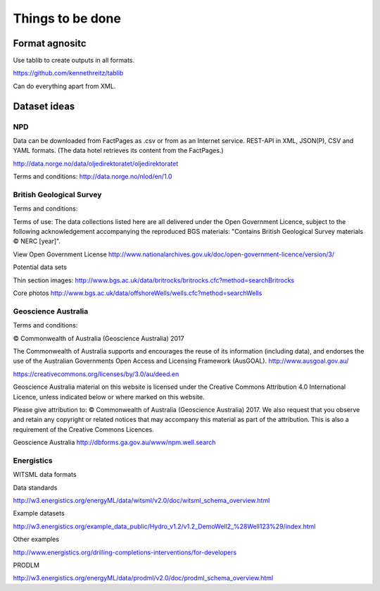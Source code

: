 =================
Things to be done
=================

---------------
Format agnositc
---------------

Use tablib to create outputs in all formats.

https://github.com/kennethreitz/tablib

Can do everything apart from XML.

-------------
Dataset ideas
-------------

^^^
NPD
^^^

Data can be downloaded from FactPages as .csv or from as an Internet service. REST-API in XML, JSON(P), CSV and YAML formats. (The data hotel retrieves its content from the FactPages.)

http://data.norge.no/data/oljedirektoratet/oljedirektoratet

Terms and conditions:
http://data.norge.no/nlod/en/1.0

^^^^^^^^^^^^^^^^^^^^^^^^^
British Geological Survey
^^^^^^^^^^^^^^^^^^^^^^^^^

Terms and conditions:

Terms of use: The data collections listed here are all delivered under the Open Government Licence, subject to the following acknowledgement accompanying the reproduced BGS materials: "Contains British Geological Survey materials © NERC [year]".

View Open Government License
http://www.nationalarchives.gov.uk/doc/open-government-licence/version/3/

Potential data sets

Thin section images:
http://www.bgs.ac.uk/data/britrocks/britrocks.cfc?method=searchBritrocks

Core photos
http://www.bgs.ac.uk/data/offshoreWells/wells.cfc?method=searchWells

^^^^^^^^^^^^^^^^^^^^
Geoscience Australia
^^^^^^^^^^^^^^^^^^^^

Terms and conditions:

© Commonwealth of Australia (Geoscience Australia) 2017

The Commonwealth of Australia supports and encourages the reuse of its information (including data), and endorses the use of the Australian Governments Open Access and Licensing Framework (AusGOAL).
http://www.ausgoal.gov.au/

https://creativecommons.org/licenses/by/3.0/au/deed.en

Geoscience Australia material on this website is licensed under the Creative Commons Attribution 4.0 International Licence, unless indicated below or where marked on this website.

Please give attribution to: © Commonwealth of Australia (Geoscience Australia) 2017.
We also request that you observe and retain any copyright or related notices that may accompany this material as part of the attribution. This is also a requirement of the Creative Commons Licences.

Geoscience Australia
http://dbforms.ga.gov.au/www/npm.well.search

^^^^^^^^^^^
Energistics
^^^^^^^^^^^

WITSML data formats

Data standards

http://w3.energistics.org/energyML/data/witsml/v2.0/doc/witsml_schema_overview.html

Example datasets

http://w3.energistics.org/example_data_public/Hydro_v1.2/v1.2_DemoWell2_%28Well123%29/index.html

Other examples

http://www.energistics.org/drilling-completions-interventions/for-developers

PRODLM

http://w3.energistics.org/energyML/data/prodml/v2.0/doc/prodml_schema_overview.html

